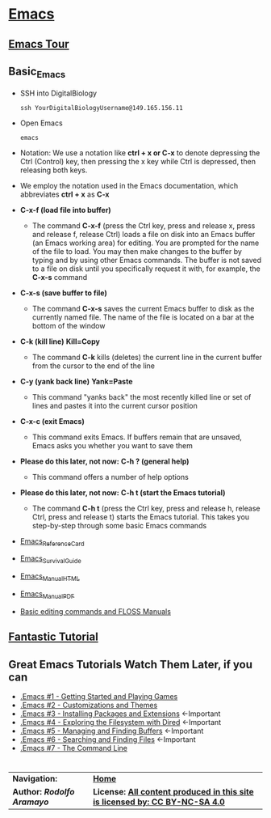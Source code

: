 # #+TITLE: Digital Biology
#+AUTHOR: Rodolfo Aramayo
#+EMAIL: raramayo@tamu.edu
#+STARTUP: align
* *[[https://www.gnu.org/software/emacs/][Emacs]]*
** *[[https://www.gnu.org/software/emacs/tour/index.html][Emacs Tour]]*
** *Basic_Emacs*
+ SSH into DigitalBiology
  : ssh YourDigitalBiologyUsername@149.165.156.11
+ Open Emacs
  : emacs 
+ Notation: We use a notation like *ctrl + x or C-x* to denote depressing the Ctrl (Control) key,
  then pressing the x key while Ctrl is depressed, then releasing both keys.
+ We employ the notation used in the Emacs documentation, which
  abbreviates *ctrl + x* as *C-x*
+ *C-x-f (load file into buffer)*
  + The command *C-x-f* (press the Ctrl key, press and release x,
    press and release f, release Ctrl) loads a file on disk into an
    Emacs buffer (an Emacs working area) for editing.  You are
    prompted for the name of the file to load.  You may then make
    changes to the buffer by typing and by using other Emacs commands.
    The buffer is not saved to a file on disk until you specifically
    request it with, for example, the *C-x-s* command
+ *C-x-s (save buffer to file)*
  + The command *C-x-s* saves the current Emacs buffer to disk as
    the currently named file.  The name of the file is located on a
    bar at the bottom of the window
+ *C-k (kill line)* *Kill=Copy*
  + The command *C-k* kills (deletes) the current line in the current
    buffer from the cursor to the end of the line
+ *C-y (yank back line)* *Yank=Paste*
  + This command "yanks back" the most recently killed line or set of
    lines and pastes it into the current cursor position
+ *C-x-c (exit Emacs)*
  + This command exits Emacs.  If buffers remain that are unsaved,
    Emacs asks you whether you want to save them
+ *Please do this later, not now:* *C-h ? (general help)*
  + This command offers a number of help options
+ *Please do this later, not now:* *C-h t (start the Emacs tutorial)*
  + The command *C-h t* (press the Ctrl key, press and release h,
    release Ctrl, press and release t) starts the Emacs tutorial.
    This takes you step-by-step through some basic Emacs commands
+ [[https://www.gnu.org/software/emacs/refcards/pdf/refcard.pdf][Emacs_Reference_Card]]
+ [[https://www.gnu.org/software/emacs/refcards/pdf/survival.pdf][Emacs_Survival_Guide]]
+ [[https://www.gnu.org/software/emacs/manual/html_node/emacs/index.html][Emacs_Manual_HTML]]
+ [[https://www.gnu.org/software/emacs/manual/pdf/emacs.pdf][Emacs_Manual_PDF]]
+ [[http://write.flossmanuals.net/command-line/emacs/][Basic editing commands and FLOSS Manuals]]
** *[[http://tuhdo.github.io/index.html][Fantastic Tutorial]]*
** *Great Emacs Tutorials* *Watch Them Later, if you can*
+ [[https://youtu.be/MRYzPWnk2mE][.Emacs #1 - Getting Started and Playing Games]]
+ [[https://youtu.be/mMcc0IF1hV0][.Emacs #2 - Customizations and Themes]]
+ [[https://youtu.be/Cf6tRBPbWKs][.Emacs #3 - Installing Packages and Extensions]] <-Important
+ [[https://youtu.be/7jZdul2fC94][.Emacs #4 - Exploring the Filesystem with Dired]] <-Important
+ [[https://youtu.be/JsggDFtAA78][.Emacs #5 - Managing and Finding Buffers]] <-Important
+ [[https://youtu.be/bIE95Wc-kmg][.Emacs #6 - Searching and Finding Files]] <-Important
+ [[https://youtu.be/U2Rl23-_ePw][.Emacs #7 - The Command Line]] 
* 
| *Navigation:*             | *[[https://github.tamu.edu/DigitalBiology/BIOL647_Digital_Biology_2021/wiki][Home]]*                                                                       |
| *Author: [[raramayo@tamu.edu][Rodolfo Aramayo]]* | *License: [[http://creativecommons.org/licenses/by-nc-sa/4.0/][All content produced in this site is licensed by: CC BY-NC-SA 4.0]]* |
# * *Advanced_Emacs*
# + [[https://www.gnu.org/software/emacs/refcards/pdf/dired-ref.pdf][Emacs_Dired_Mode Reference Card]]
# ** *Shell Commands:*
# + It is super important to understand that you can invoke =shell=
#   commands from inside Emacs. For example, if you want to run the
#   =date= command, you would type:
#  #+BEGIN_SRC
#  M-x shell-command or M-! #Executes a command and displays the output in a new buffer
#  M-! date
#  #+END_SRC
#   + Note how the result is printed into the Emacs minibuffer
#   + If you, however want to execute a =shell= command using a region of
#     the buffer you are working on as input, you can issue the command:
#   #+BEGIN_SRC
#   M-x shell-command-on-region or M-|  #Executes a command, piping in the current region as input; displays the output in a new buffer
#   #+END_SRC
#   + Here if we were to select the set of numbers:
#   #+BEGIN_SRC
#   01
#   02
#   03
#   04
#   05
#   #+END_SRC
#   + And execute the command: =M-| sort -nr=, we would obtain (in this case in the minibuffer):
#   #+BEGIN_SRC
#   05
#   04
#   03
#   02
#   01
#   #+END_SRC
# + To run a =shell= command inside Emacs we proceed as follows:
#  #+BEGIN_SRC
#  C-u M !
#  Command #<=Input the command in the Emacs minibuffer
#  #+END_SRC
# ------------
# + Explain the use of search and replace: =M-%=
# + Emacs Macros
# ------------
# ** *Rectangle Commands:*
# + *Inserting a rectangle*
#   + *Rectangle example:*
#     #+BEGIN_SRC
#     pe1_01='/scratch/group/biol647/DB19S01B_00/DB190410.Homework/SRR097405_1.fastq.fastq.gz'
#     pe1_02='/scratch/group/biol647/DB19S01B_00/DB190410.Homework/SRR097405_2.fastq.fastq.gz'
#     pe1_03='/scratch/group/biol647/DB19S01B_00/DB190410.Homework/SRR097405.fastq.fastq.gz'
#     pe1_04='/scratch/group/biol647/DB19S01B_00/DB190410.Homework/SRR1564847.fastq.fastq.gz'
#     pe1_05='/scratch/group/biol647/DB19S01B_00/DB190410.Homework/SRR350087.fastq.fastq.gz'
#     pe1_06='/scratch/group/biol647/DB19S01B_00/DB190410.Homework/SRR350448_1.fastq.fastq.gz'
#     pe1_07='/scratch/group/biol647/DB19S01B_00/DB190410.Homework/SRR350448_2.fastq.fastq.gz'
#     pe1_08='/scratch/group/biol647/DB19S01B_00/DB190410.Homework/SRR350448_3.fastq.fastq.gz'
#     pe1_09='/scratch/group/biol647/DB19S01B_00/DB190410.Homework/SRR350448.fastq.fastq.gz'
#     pe1_10='/scratch/group/biol647/DB19S01B_00/DB190410.Homework/SRR536826.fastq.fastq.gz'
#     #+END_SRC
# + *Selecting a rectangle:*
#   1. Place cursor where you want the rectangle to start
#   2. Define the start of the rectangle: =C-space=
#   3. Place cursor where you want the rectangle to end
#   4. Copy the rectangle: =C-x r s 1=
#   5. Clear selection: =C-space-space=
# + *Inserting rectangle wherever you want*
#   1. Place cursor where you want therectangle to be
#   2. Copy the rectangle: =C-x r i 1= (here you can select =any= buffer
#      number. Unlike other applications, Emacs allows you to store
#      information in as many buffers as you have memory available
# + *Killing (cut) a rectangle:* =M-x kill-rectangle= or =C-x r k=
#   1. Place cursor where you want the rectangle to be killed to start
#   2. Define the start of the rectangle: =C-space=
#   3. Place cursor where you want the rectangle to be killed to end
#   4. Kill rectangle: =C-x r k=
#   5. *IMPORTANT: This command load the kill into memory*
# + *Delete a rectangle:* =M-x Delete-rectangle= or =C-x r d=
#   1. Place cursor where you want the rectangle to be deleted to start
#   2. Define the start of the rectangle: =C-space=
#   3. Place cursor where you want the rectangle to be deleted to end
#   4. Delete-rectangle: =C-x r d=
#   5. *IMPORTANT: This command DOES NOT load the deletion into memory*
# + *Yanking (pasting) a rectangle:* =M-x paste-rectangle= or =C-x r y=
#   1. This command will replace whatever you have previously loaded in
#      memory. You therefor need to call =kill-rectangle= first
#   2. Place cursor where you want the rectangle to be yanked to start
#   3. Yank rectangle: =C-x r y=
# + *Inserting a string into a rectangle:* =M-x string-insert-rectangle=
#   1. Place cursor where you want the rectangle to be processed to start
#   2. Define the start of the rectangle: =C-space=
#   3. Define the lines you want to be affected
#   4. =M-x string-insert-rectangle=
#   5. Define replacement string
# + *Replacing a rectangle:* =M-x replace-rectangle= or =C-x r t=
#   1. Place cursor where you want the rectangle to be replaced to start
#   2. Define the start of the rectangle: =C-space=
#   3. Place cursor where you want the rectangle to be replaced to end
#   4. Replace rectangle: =C-x r t= or =M-x replace-rectangle=
#   5. Insert replacing text
# + *Inserting a column of numbers into a rectangle:* =M-x rectangle-number-lines or C-r N=
#   1. Define the lines you want numbered by placing cursor at the first line
#   2. Define the start: =C-space=
#   3. Place cursor at the line you want the numbering to stop
#   4. Number lines: =M-x rectangle-number-lines=
# + *Clearing a rectangle:* =M-x clear-rectangle= or =C-x r c=
#   1. Place cursor where you want the rectangle to be cleared to start
#   2. Define the start of the rectangle: =C-space=
#   3. Place cursor where you want the rectangle to be cleared to end
#   4. Clear the rectangle: =C-x r c=
# + *Deleting a white space rectangle:* =M-x delete-whitespace-rectangle=
#   1. Place cursor where you want the white space rectangle to be deleted to start
#   2. Define the start of the rectangle: =C-space=
#   3. Place cursor where you want the white space rectangle to be deleted to end
#   4. Delete-rectangle: =M-x delete-whitespace-rectangle=
# + *Opening a rectangle:* =C-x r o= or =M-x open-rectangle=
#   1. Place cursor where you want the rectangle to be opened to start
#   2. Define the start of the rectangle: =C-space=
#   3. Place cursor where you want the rectangle to be opened to end
#   4. Open-rectangle: =C-x r o=
